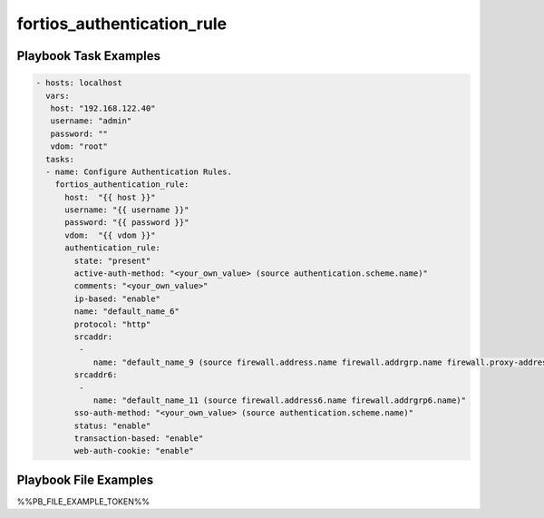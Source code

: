 ===========================
fortios_authentication_rule
===========================


Playbook Task Examples
----------------------

.. code-block:: yaml

    - hosts: localhost
      vars:
       host: "192.168.122.40"
       username: "admin"
       password: ""
       vdom: "root"
      tasks:
      - name: Configure Authentication Rules.
        fortios_authentication_rule:
          host:  "{{ host }}"
          username: "{{ username }}"
          password: "{{ password }}"
          vdom:  "{{ vdom }}"
          authentication_rule:
            state: "present"
            active-auth-method: "<your_own_value> (source authentication.scheme.name)"
            comments: "<your_own_value>"
            ip-based: "enable"
            name: "default_name_6"
            protocol: "http"
            srcaddr:
             -
                name: "default_name_9 (source firewall.address.name firewall.addrgrp.name firewall.proxy-address.name firewall.proxy-addrgrp.name)"
            srcaddr6:
             -
                name: "default_name_11 (source firewall.address6.name firewall.addrgrp6.name)"
            sso-auth-method: "<your_own_value> (source authentication.scheme.name)"
            status: "enable"
            transaction-based: "enable"
            web-auth-cookie: "enable"



Playbook File Examples
----------------------

%%PB_FILE_EXAMPLE_TOKEN%%

